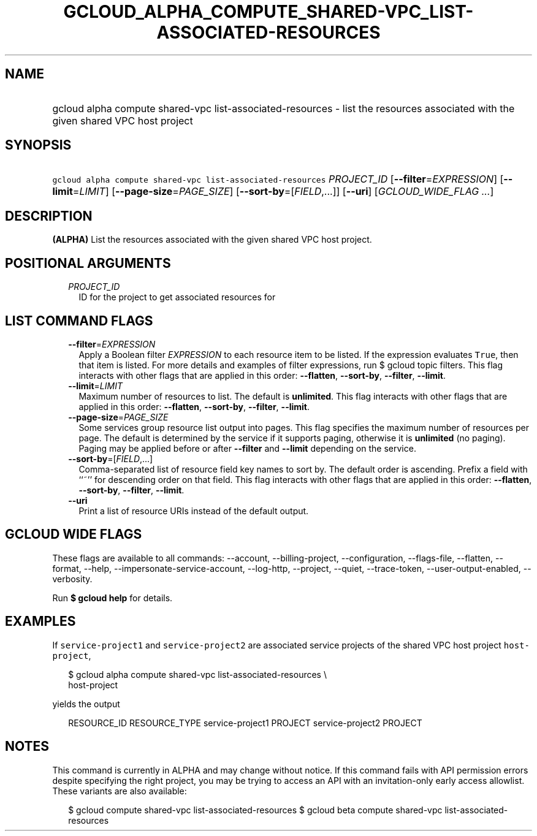 
.TH "GCLOUD_ALPHA_COMPUTE_SHARED\-VPC_LIST\-ASSOCIATED\-RESOURCES" 1



.SH "NAME"
.HP
gcloud alpha compute shared\-vpc list\-associated\-resources \- list the resources associated with the given shared VPC host project



.SH "SYNOPSIS"
.HP
\f5gcloud alpha compute shared\-vpc list\-associated\-resources\fR \fIPROJECT_ID\fR [\fB\-\-filter\fR=\fIEXPRESSION\fR] [\fB\-\-limit\fR=\fILIMIT\fR] [\fB\-\-page\-size\fR=\fIPAGE_SIZE\fR] [\fB\-\-sort\-by\fR=[\fIFIELD\fR,...]] [\fB\-\-uri\fR] [\fIGCLOUD_WIDE_FLAG\ ...\fR]



.SH "DESCRIPTION"

\fB(ALPHA)\fR List the resources associated with the given shared VPC host
project.



.SH "POSITIONAL ARGUMENTS"

.RS 2m
.TP 2m
\fIPROJECT_ID\fR
ID for the project to get associated resources for


.RE
.sp

.SH "LIST COMMAND FLAGS"

.RS 2m
.TP 2m
\fB\-\-filter\fR=\fIEXPRESSION\fR
Apply a Boolean filter \fIEXPRESSION\fR to each resource item to be listed. If
the expression evaluates \f5True\fR, then that item is listed. For more details
and examples of filter expressions, run $ gcloud topic filters. This flag
interacts with other flags that are applied in this order: \fB\-\-flatten\fR,
\fB\-\-sort\-by\fR, \fB\-\-filter\fR, \fB\-\-limit\fR.

.TP 2m
\fB\-\-limit\fR=\fILIMIT\fR
Maximum number of resources to list. The default is \fBunlimited\fR. This flag
interacts with other flags that are applied in this order: \fB\-\-flatten\fR,
\fB\-\-sort\-by\fR, \fB\-\-filter\fR, \fB\-\-limit\fR.

.TP 2m
\fB\-\-page\-size\fR=\fIPAGE_SIZE\fR
Some services group resource list output into pages. This flag specifies the
maximum number of resources per page. The default is determined by the service
if it supports paging, otherwise it is \fBunlimited\fR (no paging). Paging may
be applied before or after \fB\-\-filter\fR and \fB\-\-limit\fR depending on the
service.

.TP 2m
\fB\-\-sort\-by\fR=[\fIFIELD\fR,...]
Comma\-separated list of resource field key names to sort by. The default order
is ascending. Prefix a field with ``~'' for descending order on that field. This
flag interacts with other flags that are applied in this order:
\fB\-\-flatten\fR, \fB\-\-sort\-by\fR, \fB\-\-filter\fR, \fB\-\-limit\fR.

.TP 2m
\fB\-\-uri\fR
Print a list of resource URIs instead of the default output.


.RE
.sp

.SH "GCLOUD WIDE FLAGS"

These flags are available to all commands: \-\-account, \-\-billing\-project,
\-\-configuration, \-\-flags\-file, \-\-flatten, \-\-format, \-\-help,
\-\-impersonate\-service\-account, \-\-log\-http, \-\-project, \-\-quiet,
\-\-trace\-token, \-\-user\-output\-enabled, \-\-verbosity.

Run \fB$ gcloud help\fR for details.



.SH "EXAMPLES"

If \f5service\-project1\fR and \f5service\-project2\fR are associated service
projects of the shared VPC host project \f5host\-project\fR,

.RS 2m
$ gcloud alpha compute shared\-vpc list\-associated\-resources \e
    host\-project
.RE

yields the output

.RS 2m
RESOURCE_ID         RESOURCE_TYPE
service\-project1    PROJECT
service\-project2    PROJECT
.RE



.SH "NOTES"

This command is currently in ALPHA and may change without notice. If this
command fails with API permission errors despite specifying the right project,
you may be trying to access an API with an invitation\-only early access
allowlist. These variants are also available:

.RS 2m
$ gcloud compute shared\-vpc list\-associated\-resources
$ gcloud beta compute shared\-vpc list\-associated\-resources
.RE

